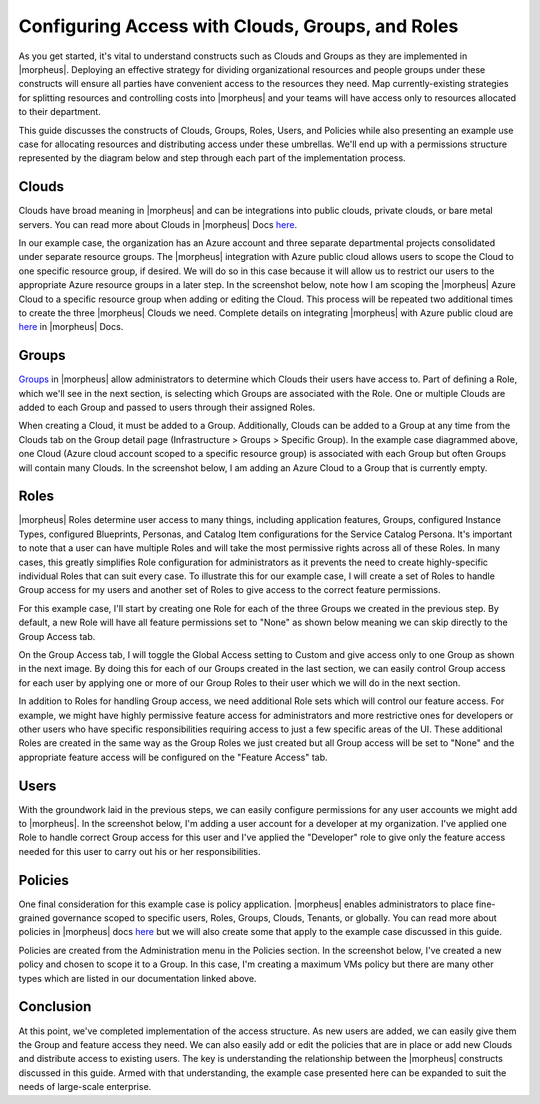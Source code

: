 Configuring Access with Clouds, Groups, and Roles
=================================================

As you get started, it's vital to understand constructs such as Clouds and Groups as they are implemented in |morpheus|. Deploying an effective strategy for dividing organizational resources and people groups under these constructs will ensure all parties have convenient access to the resources they need. Map currently-existing strategies for splitting resources and controlling costs into |morpheus| and your teams will have access only to resources allocated to their department.

This guide discusses the constructs of Clouds, Groups, Roles, Users, and Policies while also presenting an example use case for allocating resources and distributing access under these umbrellas. We'll end up with a permissions structure represented by the diagram below and step through each part of the implementation process.

.. image:: /images/integration_guides/perms_guide/0permsDiagram.png

Clouds
------

Clouds have broad meaning in |morpheus| and can be integrations into public clouds, private clouds, or bare metal servers. You can read more about Clouds in |morpheus| Docs `here <https://docs.morpheusdata.com/en/latest/infrastructure/clouds/clouds.html>`_.

In our example case, the organization has an Azure account and three separate departmental projects consolidated under separate resource groups. The |morpheus| integration with Azure public cloud allows users to scope the Cloud to one specific resource group, if desired. We will do so in this case because it will allow us to restrict our users to the appropriate Azure resource groups in a later step. In the screenshot below, note how I am scoping the |morpheus| Azure Cloud to a specific resource group when adding or editing the Cloud. This process will be repeated two additional times to create the three |morpheus| Clouds we need. Complete details on integrating |morpheus| with Azure public cloud are `here <https://docs.morpheusdata.com/en/latest/integration_guides/Clouds/azure/azure.html>`_ in |morpheus| Docs.

.. image:: /images/integration_guides/perms_guide/1configCloud.png
  :width: 50%

Groups
------

`Groups <https://docs.morpheusdata.com/en/latest/infrastructure/groups/groups.html>`_ in |morpheus| allow administrators to determine which Clouds their users have access to. Part of defining a Role, which we'll see in the next section, is selecting which Groups are associated with the Role. One or multiple Clouds are added to each Group and passed to users through their assigned Roles.

When creating a Cloud, it must be added to a Group. Additionally, Clouds can be added to a Group at any time from the Clouds tab on the Group detail page (Infrastructure > Groups > Specific Group). In the example case diagrammed above, one Cloud (Azure cloud account scoped to a specific resource group) is associated with each Group but often Groups will contain many Clouds. In the screenshot below, I am adding an Azure Cloud to a Group that is currently empty.

.. image:: /images/integration_guides/perms_guide/2addCloudToGroup.png

Roles
-----

|morpheus| Roles determine user access to many things, including application features, Groups, configured Instance Types, configured Blueprints, Personas, and Catalog Item configurations for the Service Catalog Persona. It's important to note that a user can have multiple Roles and will take the most permissive rights across all of these Roles. In many cases, this greatly simplifies Role configuration for administrators as it prevents the need to create highly-specific individual Roles that can suit every case. To illustrate this for our example case, I will create a set of Roles to handle Group access for my users and another set of Roles to give access to the correct feature permissions.

For this example case, I'll start by creating one Role for each of the three Groups we created in the previous step. By default, a new Role will have all feature permissions set to "None" as shown below meaning we can skip directly to the Group Access tab.

.. image:: /images/integration_guides/perms_guide/3roleFeatureAccess.png

On the Group Access tab, I will toggle the Global Access setting to Custom and give access only to one Group as shown in the next image. By doing this for each of our Groups created in the last section, we can easily control Group access for each user by applying one or more of our Group Roles to their user which we will do in the next section.

.. image:: /images/integration_guides/perms_guide/4roleGroupAccess.png

In addition to Roles for handling Group access, we need additional Role sets which will control our feature access. For example, we might have highly permissive feature access for administrators and more restrictive ones for developers or other users who have specific responsibilities requiring access to just a few specific areas of the UI. These additional Roles are created in the same way as the Group Roles we just created but all Group access will be set to "None" and the appropriate feature access will be configured on the "Feature Access" tab.

Users
-----

With the groundwork laid in the previous steps, we can easily configure permissions for any user accounts we might add to |morpheus|. In the screenshot below, I'm adding a user account for a developer at my organization. I've applied one Role to handle correct Group access for this user and I've applied the "Developer" role to give only the feature access needed for this user to carry out his or her responsibilities.

.. image:: /images/integration_guides/perms_guide/5newUser.png
  :width: 50%

Policies
--------

One final consideration for this example case is policy application. |morpheus| enables administrators to place fine-grained governance scoped to specific users, Roles, Groups, Clouds, Tenants, or globally. You can read more about policies in |morpheus| docs `here <https://docs.morpheusdata.com/en/latest/administration/policies/policies.html>`_ but we will also create some that apply to the example case discussed in this guide.

Policies are created from the Administration menu in the Policies section. In the screenshot below, I've created a new policy and chosen to scope it to a Group. In this case, I'm creating a maximum VMs policy but there are many other types which are listed in our documentation linked above.

.. image:: /images/integration_guides/perms_guide/6policies.png
  :width: 50%

Conclusion
----------

At this point, we've completed implementation of the access structure. As new users are added, we can easily give them the Group and feature access they need. We can also easily add or edit the policies that are in place or add new Clouds and distribute access to existing users. The key is understanding the relationship between the |morpheus| constructs discussed in this guide. Armed with that understanding, the example case presented here can be expanded to suit the needs of large-scale enterprise.
